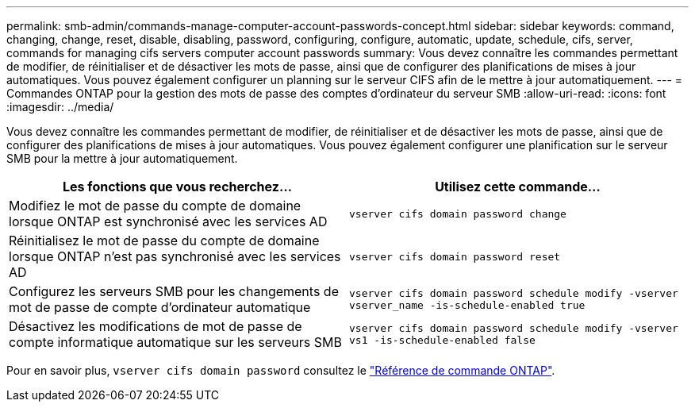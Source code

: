 ---
permalink: smb-admin/commands-manage-computer-account-passwords-concept.html 
sidebar: sidebar 
keywords: command, changing, change, reset, disable, disabling, password, configuring, configure, automatic, update, schedule, cifs, server, commands for managing cifs servers computer account passwords 
summary: Vous devez connaître les commandes permettant de modifier, de réinitialiser et de désactiver les mots de passe, ainsi que de configurer des planifications de mises à jour automatiques. Vous pouvez également configurer un planning sur le serveur CIFS afin de le mettre à jour automatiquement. 
---
= Commandes ONTAP pour la gestion des mots de passe des comptes d'ordinateur du serveur SMB
:allow-uri-read: 
:icons: font
:imagesdir: ../media/


[role="lead"]
Vous devez connaître les commandes permettant de modifier, de réinitialiser et de désactiver les mots de passe, ainsi que de configurer des planifications de mises à jour automatiques. Vous pouvez également configurer une planification sur le serveur SMB pour la mettre à jour automatiquement.

|===
| Les fonctions que vous recherchez... | Utilisez cette commande... 


 a| 
Modifiez le mot de passe du compte de domaine lorsque ONTAP est synchronisé avec les services AD
 a| 
`vserver cifs domain password change`



 a| 
Réinitialisez le mot de passe du compte de domaine lorsque ONTAP n'est pas synchronisé avec les services AD
 a| 
`vserver cifs domain password reset`



 a| 
Configurez les serveurs SMB pour les changements de mot de passe de compte d'ordinateur automatique
 a| 
`vserver cifs domain password schedule modify -vserver vserver_name -is-schedule-enabled true`



 a| 
Désactivez les modifications de mot de passe de compte informatique automatique sur les serveurs SMB
 a| 
`vserver cifs domain password schedule modify -vserver vs1 -is-schedule-enabled false`

|===
Pour en savoir plus, `vserver cifs domain password` consultez le link:https://docs.netapp.com/us-en/ontap-cli/search.html?q=vserver+cifs+domain+password["Référence de commande ONTAP"^].
